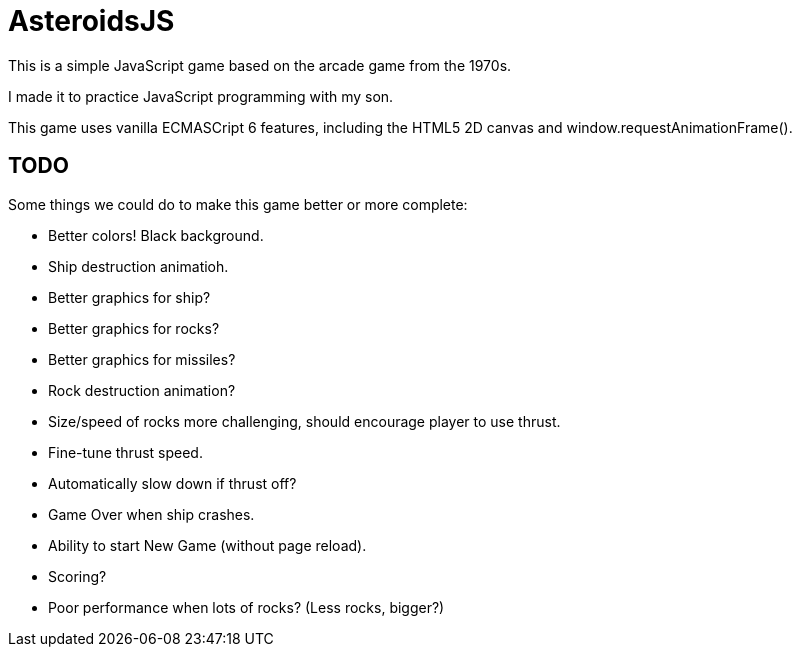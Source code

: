 = AsteroidsJS

This is a simple JavaScript game based on the arcade game from the 1970s.

I made it to practice JavaScript programming with my son.

This game uses vanilla ECMASCript 6 features, including the HTML5 2D canvas and window.requestAnimationFrame().

== TODO

Some things we could do to make this game better or more complete:

* Better colors! Black background.
* Ship destruction animatioh.
* Better graphics for ship?
* Better graphics for rocks?
* Better graphics for missiles?
* Rock destruction animation?
* Size/speed of rocks more challenging, should encourage player to use thrust.
* Fine-tune thrust speed.
* Automatically slow down if thrust off?
* Game Over when ship crashes.
* Ability to start New Game (without page reload).
* Scoring?
* Poor performance when lots of rocks? (Less rocks, bigger?)

